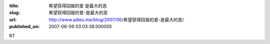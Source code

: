 :title: 希望获得回报的爱 是最大的恶
:slug: 希望获得回报的爱-是最大的恶
:url: http://www.adieu.me/blog/2007/06/希望获得回报的爱-是最大的恶/
:published_on: 2007-06-09 03:03:38.000005

RT

